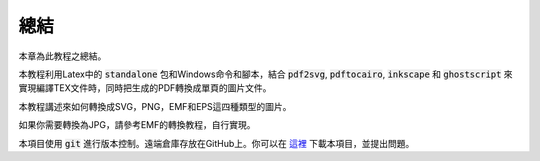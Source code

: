 總結
==========

本章為此教程之總結。

本教程利用Latex中的 :code:`standalone` 包和Windows命令和腳本，結合 :code:`pdf2svg`, :code:`pdftocairo`, :code:`inkscape` 和 :code:`ghostscript` 來實現編譯TEX文件時，同時把生成的PDF轉換成單頁的圖片文件。

本教程講述來如何轉換成SVG，PNG，EMF和EPS這四種類型的圖片。

如果你需要轉換為JPG，請參考EMF的轉換教程，自行實現。

本項目使用 :code:`git` 進行版本控制。遠端倉庫存放在GitHub上。你可以在 `這裡 <https://github.com/iruletheworld/latex2img>`_ 下載本項目，並提出問題。
